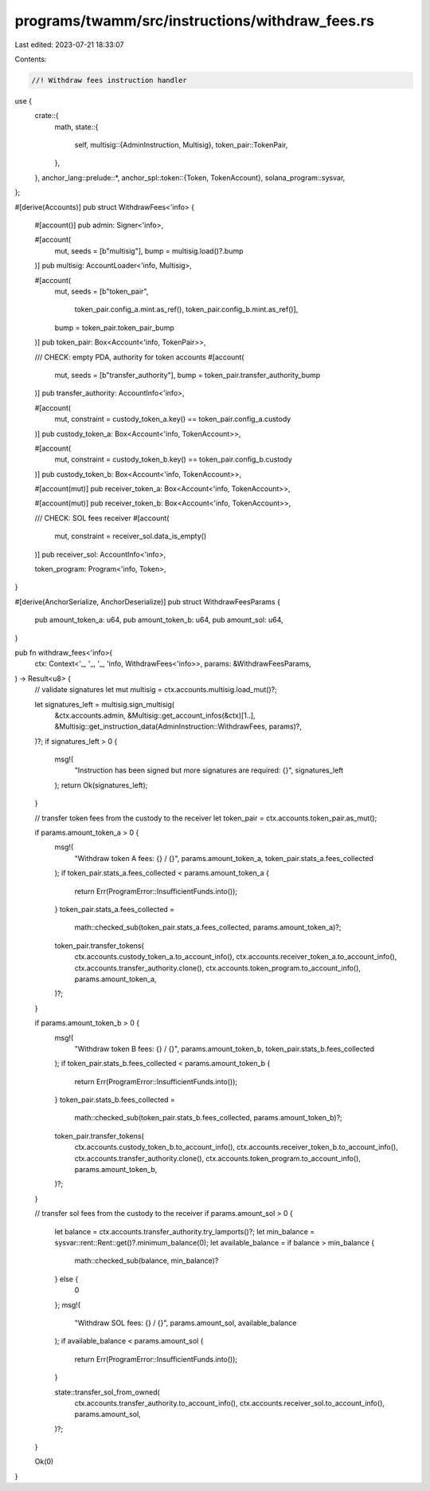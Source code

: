 programs/twamm/src/instructions/withdraw_fees.rs
================================================

Last edited: 2023-07-21 18:33:07

Contents:

.. code-block:: rs

    //! Withdraw fees instruction handler

use {
    crate::{
        math,
        state::{
            self,
            multisig::{AdminInstruction, Multisig},
            token_pair::TokenPair,
        },
    },
    anchor_lang::prelude::*,
    anchor_spl::token::{Token, TokenAccount},
    solana_program::sysvar,
};

#[derive(Accounts)]
pub struct WithdrawFees<'info> {
    #[account()]
    pub admin: Signer<'info>,

    #[account(
        mut,
        seeds = [b"multisig"],
        bump = multisig.load()?.bump
    )]
    pub multisig: AccountLoader<'info, Multisig>,

    #[account(
        mut,
        seeds = [b"token_pair",
                 token_pair.config_a.mint.as_ref(),
                 token_pair.config_b.mint.as_ref()],
        bump = token_pair.token_pair_bump
    )]
    pub token_pair: Box<Account<'info, TokenPair>>,

    /// CHECK: empty PDA, authority for token accounts
    #[account(
        mut,
        seeds = [b"transfer_authority"],
        bump = token_pair.transfer_authority_bump
    )]
    pub transfer_authority: AccountInfo<'info>,

    #[account(
        mut,
        constraint = custody_token_a.key() == token_pair.config_a.custody
    )]
    pub custody_token_a: Box<Account<'info, TokenAccount>>,

    #[account(
        mut,
        constraint = custody_token_b.key() == token_pair.config_b.custody
    )]
    pub custody_token_b: Box<Account<'info, TokenAccount>>,

    #[account(mut)]
    pub receiver_token_a: Box<Account<'info, TokenAccount>>,

    #[account(mut)]
    pub receiver_token_b: Box<Account<'info, TokenAccount>>,

    /// CHECK: SOL fees receiver
    #[account(
        mut,
        constraint = receiver_sol.data_is_empty()
    )]
    pub receiver_sol: AccountInfo<'info>,

    token_program: Program<'info, Token>,
}

#[derive(AnchorSerialize, AnchorDeserialize)]
pub struct WithdrawFeesParams {
    pub amount_token_a: u64,
    pub amount_token_b: u64,
    pub amount_sol: u64,
}

pub fn withdraw_fees<'info>(
    ctx: Context<'_, '_, '_, 'info, WithdrawFees<'info>>,
    params: &WithdrawFeesParams,
) -> Result<u8> {
    // validate signatures
    let mut multisig = ctx.accounts.multisig.load_mut()?;

    let signatures_left = multisig.sign_multisig(
        &ctx.accounts.admin,
        &Multisig::get_account_infos(&ctx)[1..],
        &Multisig::get_instruction_data(AdminInstruction::WithdrawFees, params)?,
    )?;
    if signatures_left > 0 {
        msg!(
            "Instruction has been signed but more signatures are required: {}",
            signatures_left
        );
        return Ok(signatures_left);
    }

    // transfer token fees from the custody to the receiver
    let token_pair = ctx.accounts.token_pair.as_mut();

    if params.amount_token_a > 0 {
        msg!(
            "Withdraw token A fees: {} / {}",
            params.amount_token_a,
            token_pair.stats_a.fees_collected
        );
        if token_pair.stats_a.fees_collected < params.amount_token_a {
            return Err(ProgramError::InsufficientFunds.into());
        }
        token_pair.stats_a.fees_collected =
            math::checked_sub(token_pair.stats_a.fees_collected, params.amount_token_a)?;

        token_pair.transfer_tokens(
            ctx.accounts.custody_token_a.to_account_info(),
            ctx.accounts.receiver_token_a.to_account_info(),
            ctx.accounts.transfer_authority.clone(),
            ctx.accounts.token_program.to_account_info(),
            params.amount_token_a,
        )?;
    }

    if params.amount_token_b > 0 {
        msg!(
            "Withdraw token B fees: {} / {}",
            params.amount_token_b,
            token_pair.stats_b.fees_collected
        );
        if token_pair.stats_b.fees_collected < params.amount_token_b {
            return Err(ProgramError::InsufficientFunds.into());
        }
        token_pair.stats_b.fees_collected =
            math::checked_sub(token_pair.stats_b.fees_collected, params.amount_token_b)?;

        token_pair.transfer_tokens(
            ctx.accounts.custody_token_b.to_account_info(),
            ctx.accounts.receiver_token_b.to_account_info(),
            ctx.accounts.transfer_authority.clone(),
            ctx.accounts.token_program.to_account_info(),
            params.amount_token_b,
        )?;
    }

    // transfer sol fees from the custody to the receiver
    if params.amount_sol > 0 {
        let balance = ctx.accounts.transfer_authority.try_lamports()?;
        let min_balance = sysvar::rent::Rent::get()?.minimum_balance(0);
        let available_balance = if balance > min_balance {
            math::checked_sub(balance, min_balance)?
        } else {
            0
        };
        msg!(
            "Withdraw SOL fees: {} / {}",
            params.amount_sol,
            available_balance
        );
        if available_balance < params.amount_sol {
            return Err(ProgramError::InsufficientFunds.into());
        }

        state::transfer_sol_from_owned(
            ctx.accounts.transfer_authority.to_account_info(),
            ctx.accounts.receiver_sol.to_account_info(),
            params.amount_sol,
        )?;
    }

    Ok(0)
}


